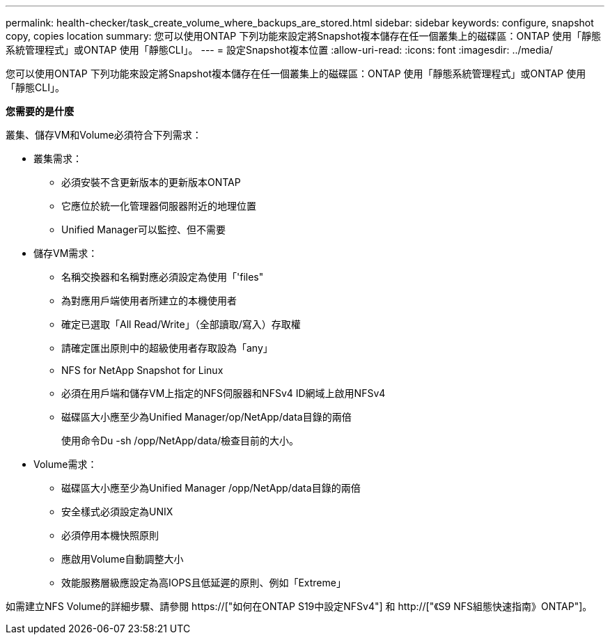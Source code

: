 ---
permalink: health-checker/task_create_volume_where_backups_are_stored.html 
sidebar: sidebar 
keywords: configure, snapshot copy, copies location 
summary: 您可以使用ONTAP 下列功能來設定將Snapshot複本儲存在任一個叢集上的磁碟區：ONTAP 使用「靜態系統管理程式」或ONTAP 使用「靜態CLI」。 
---
= 設定Snapshot複本位置
:allow-uri-read: 
:icons: font
:imagesdir: ../media/


[role="lead"]
您可以使用ONTAP 下列功能來設定將Snapshot複本儲存在任一個叢集上的磁碟區：ONTAP 使用「靜態系統管理程式」或ONTAP 使用「靜態CLI」。

*您需要的是什麼*

叢集、儲存VM和Volume必須符合下列需求：

* 叢集需求：
+
** 必須安裝不含更新版本的更新版本ONTAP
** 它應位於統一化管理器伺服器附近的地理位置
** Unified Manager可以監控、但不需要


* 儲存VM需求：
+
** 名稱交換器和名稱對應必須設定為使用「'files"
** 為對應用戶端使用者所建立的本機使用者
** 確定已選取「All Read/Write」（全部讀取/寫入）存取權
** 請確定匯出原則中的超級使用者存取設為「any」
** NFS for NetApp Snapshot for Linux
** 必須在用戶端和儲存VM上指定的NFS伺服器和NFSv4 ID網域上啟用NFSv4
** 磁碟區大小應至少為Unified Manager/op/NetApp/data目錄的兩倍
+
使用命令Du -sh /opp/NetApp/data/檢查目前的大小。



* Volume需求：
+
** 磁碟區大小應至少為Unified Manager /opp/NetApp/data目錄的兩倍
** 安全樣式必須設定為UNIX
** 必須停用本機快照原則
** 應啟用Volume自動調整大小
** 效能服務層級應設定為高IOPS且低延遲的原則、例如「Extreme」




如需建立NFS Volume的詳細步驟、請參閱 https://["如何在ONTAP S19中設定NFSv4"] 和 http://["《S9 NFS組態快速指南》ONTAP"]。
